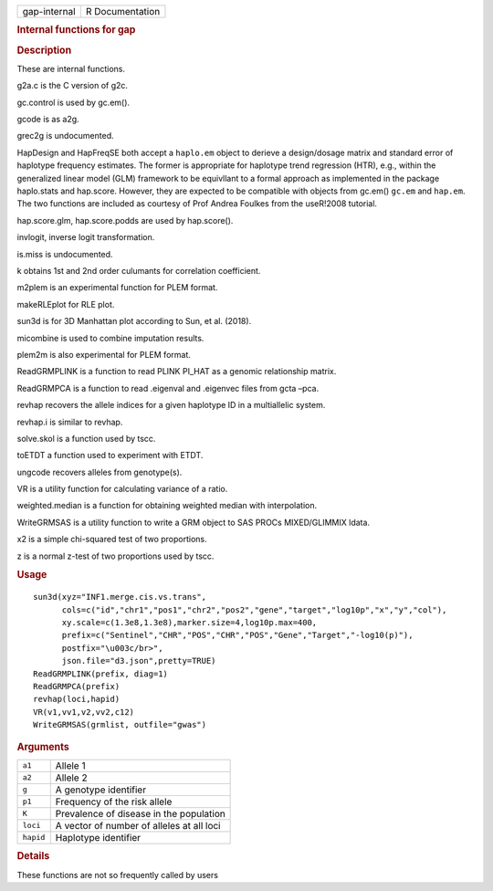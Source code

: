 .. container::

   ============ ===============
   gap-internal R Documentation
   ============ ===============

   .. rubric:: Internal functions for gap
      :name: gap-internal

   .. rubric:: Description
      :name: description

   These are internal functions.

   g2a.c is the C version of g2c.

   gc.control is used by gc.em().

   gcode is as a2g.

   grec2g is undocumented.

   HapDesign and HapFreqSE both accept a ``haplo.em`` object to derieve
   a design/dosage matrix and standard error of haplotype frequency
   estimates. The former is appropriate for haplotype trend regression
   (HTR), e.g., within the generalized linear model (GLM) framework to
   be equivllant to a formal approach as implemented in the package
   haplo.stats and hap.score. However, they are expected to be
   compatible with objects from gc.em() ``gc.em`` and ``hap.em``. The
   two functions are included as courtesy of Prof Andrea Foulkes from
   the useR!2008 tutorial.

   hap.score.glm, hap.score.podds are used by hap.score().

   invlogit, inverse logit transformation.

   is.miss is undocumented.

   k obtains 1st and 2nd order culumants for correlation coefficient.

   m2plem is an experimental function for PLEM format.

   makeRLEplot for RLE plot.

   sun3d is for 3D Manhattan plot according to Sun, et al. (2018).

   micombine is used to combine imputation results.

   plem2m is also experimental for PLEM format.

   ReadGRMPLINK is a function to read PLINK PI_HAT as a genomic
   relationship matrix.

   ReadGRMPCA is a function to read .eigenval and .eigenvec files from
   gcta –pca.

   revhap recovers the allele indices for a given haplotype ID in a
   multiallelic system.

   revhap.i is similar to revhap.

   solve.skol is a function used by tscc.

   toETDT a function used to experiment with ETDT.

   ungcode recovers alleles from genotype(s).

   VR is a utility function for calculating variance of a ratio.

   weighted.median is a function for obtaining weighted median with
   interpolation.

   WriteGRMSAS is a utility function to write a GRM object to SAS PROCs
   MIXED/GLIMMIX ldata.

   x2 is a simple chi-squared test of two proportions.

   z is a normal z-test of two proportions used by tscc.

   .. rubric:: Usage
      :name: usage

   ::

      sun3d(xyz="INF1.merge.cis.vs.trans",
            cols=c("id","chr1","pos1","chr2","pos2","gene","target","log10p","x","y","col"),
            xy.scale=c(1.3e8,1.3e8),marker.size=4,log10p.max=400,
            prefix=c("Sentinel","CHR","POS","CHR","POS","Gene","Target","-log10(p)"),
            postfix="\u003c/br>",
            json.file="d3.json",pretty=TRUE)
      ReadGRMPLINK(prefix, diag=1)
      ReadGRMPCA(prefix)
      revhap(loci,hapid)
      VR(v1,vv1,v2,vv2,c12)
      WriteGRMSAS(grmlist, outfile="gwas")

   .. rubric:: Arguments
      :name: arguments

   ========= =========================================
   ``a1``    Allele 1
   ``a2``    Allele 2
   ``g``     A genotype identifier
   ``p1``    Frequency of the risk allele
   ``K``     Prevalence of disease in the population
   ``loci``  A vector of number of alleles at all loci
   ``hapid`` Haplotype identifier
   ========= =========================================

   .. rubric:: Details
      :name: details

   These functions are not so frequently called by users
